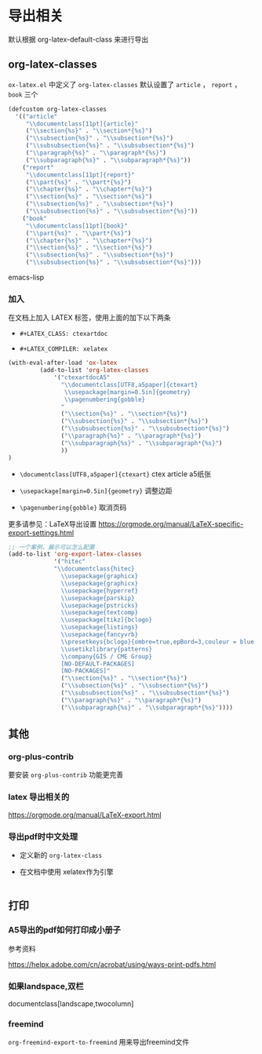 * 导出相关

默认根据 org-latex-default-class 来进行导出

** org-latex-classes

~ox-latex.el~ 中定义了 =org-latex-classes= 默认设置了 ~article~ ， ~report~ ， ~book~ 三个

#+BEGIN_SRC emacs-lisp
(defcustom org-latex-classes
  '(("article"
     "\\documentclass[11pt]{article}"
     ("\\section{%s}" . "\\section*{%s}")
     ("\\subsection{%s}" . "\\subsection*{%s}")
     ("\\subsubsection{%s}" . "\\subsubsection*{%s}")
     ("\\paragraph{%s}" . "\\paragraph*{%s}")
     ("\\subparagraph{%s}" . "\\subparagraph*{%s}"))
    ("report"
     "\\documentclass[11pt]{report}"
     ("\\part{%s}" . "\\part*{%s}")
     ("\\chapter{%s}" . "\\chapter*{%s}")
     ("\\section{%s}" . "\\section*{%s}")
     ("\\subsection{%s}" . "\\subsection*{%s}")
     ("\\subsubsection{%s}" . "\\subsubsection*{%s}"))
    ("book"
     "\\documentclass[11pt]{book}"
     ("\\part{%s}" . "\\part*{%s}")
     ("\\chapter{%s}" . "\\chapter*{%s}")
     ("\\section{%s}" . "\\section*{%s}")
     ("\\subsection{%s}" . "\\subsection*{%s}")
     ("\\subsubsection{%s}" . "\\subsubsection*{%s}")))
#+END_SRC emacs-lisp

*** 加入

在文档上加入 LATEX 标签，使用上面的加下以下两条

- ~#+LATEX_CLASS: ctexartdoc~

- ~#+LATEX_COMPILER: xelatex~

#+BEGIN_SRC emacs-lisp
(with-eval-after-load 'ox-latex
         (add-to-list 'org-latex-classes
             '("ctexartdocA5"
               "\\documentclass[UTF8,a5paper]{ctexart}
                \\usepackage[margin=0.5in]{geometry}
                \\pagenumbering{gobble}
               "
               ("\\section{%s}" . "\\section*{%s}")
               ("\\subsection{%s}" . "\\subsection*{%s}")
               ("\\subsubsection{%s}" . "\\subsubsection*{%s}")
               ("\\paragraph{%s}" . "\\paragraph*{%s}")
               ("\\subparagraph{%s}" . "\\subparagraph*{%s}")
               ))
)
#+END_SRC

- ~\documentclass[UTF8,a5paper]{ctexart}~ ctex article a5纸张

- ~\usepackage[margin=0.5in]{geometry}~ 调整边距

- ~\pagenumbering{gobble}~ 取消页码




更多请参见：LaTeX导出设置 https://orgmode.org/manual/LaTeX-specific-export-settings.html



#+BEGIN_SRC emacs-lisp
;; 一个案例，展示可以怎么配置
(add-to-list 'org-export-latex-classes
             '("hitec"
             "\\documentclass{hitec}
               \\usepackage{graphicx}
               \\usepackage{graphicx}
               \\usepackage{hyperref}
               \\usepackage{parskip}
               \\usepackage{pstricks}
               \\usepackage{textcomp}
               \\usepackage[tikz]{bclogo}
               \\usepackage{listings}
               \\usepackage{fancyvrb}
               \\presetkeys{bclogo}{ombre=true,epBord=3,couleur = blue!15!white,couleurBord = red,arrondi = 0.2,logo=\bctrombone}{}
               \\usetikzlibrary{patterns}
               \\company{GIS / CME Group}
               [NO-DEFAULT-PACKAGES]
               [NO-PACKAGES]"
               ("\\section{%s}" . "\\section*{%s}")
               ("\\subsection{%s}" . "\\subsection*{%s}")
               ("\\subsubsection{%s}" . "\\subsubsection*{%s}")
               ("\\paragraph{%s}" . "\\paragraph*{%s}")
               ("\\subparagraph{%s}" . "\\subparagraph*{%s}"))))
#+END_SRC


** 其他

*** org-plus-contrib

 要安装 =org-plus-contrib= 功能更完善

***  latex 导出相关的

https://orgmode.org/manual/LaTeX-export.html

*** 导出pdf时中文处理

  - 定义新的 =org-latex-class=




  - 在文档中使用 xelatex作为引擎

#+BEGIN_SRC emacs-lisp

#+END_SRC

** 打印

*** A5导出的pdf如何打印成小册子

参考资料

https://helpx.adobe.com/cn/acrobat/using/ways-print-pdfs.html

*** 如果landspace,双栏

documentclass[landscape,twocolumn]

*** freemind

=org-freemind-export-to-freemind= 用来导出freemind文件
